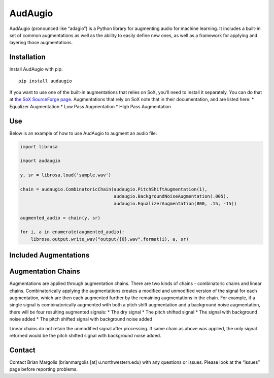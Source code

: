 AudAugio
===========

AudAugio (pronounced like “adagio”) is a Python library for augmenting
audio for machine learning. It includes a built-in set of common
augmentations as well as the ability to easily define new ones, as well
as a framework for applying and layering those augmentations.

Installation
------------

Install AudAugio with pip:

::

   pip install audaugio

If you want to use one of the built-in augmentations that relies on SoX,
you’ll need to install it separately. You can do that at `the SoX
SourceForge page`_. Augmentations that rely on SoX note that in their
documentation, and are listed here: \* Equalizer Augmentation \* Low
Pass Augmentation \* High Pass Augmentation

Use
---

Below is an example of how to use AudAugio to augment an audio file:

.. code:: python

    import librosa

    import audaugio

    y, sr = librosa.load('sample.wav')

    chain = audaugio.CombinatoricChain(audaugio.PitchShiftAugmentation(1),
                                       audaugio.BackgroundNoiseAugmentation(.005),
                                       audaugio.EqualizerAugmentation(800, .15, -15))

    augmented_audio = chain(y, sr)

    for i, a in enumerate(augmented_audio):
        librosa.output.write_wav("output/{0}.wav".format(i), a, sr)


Included Augmentations
----------------------

Augmentation Chains
-------------------

Augmentations are applied through augmentation chains. There are two
kinds of chains - combinatoric chains and linear chains.
Combinatorically applying the augmentations creates a modified and
unmodified version of the signal for each augmentation, which are then
each augmented further by the remaining augmentations in the chain. For
example, if a single signal is combinatorically augmented with both a
pitch shift augmentation and a background noise augmentation, there will
be four resulting augmented signals: \* The dry signal \* The pitch
shifted signal \* The signal with background noise added \* The pitch
shifted signal with background noise added

Linear chains do not retain the unmodified signal after processing. If
same chain as above was applied, the only signal returned would be the
pitch shifted signal with background noise added.

Contact
-------

Contact Brian Margolis (brianmargolis [at] u.northwestern.edu) with any
questions or issues. Please look at the “issues” page before reporting
problems.

.. _the SoX SourceForge page: https://sourceforge.net/projects/sox/files/sox/

